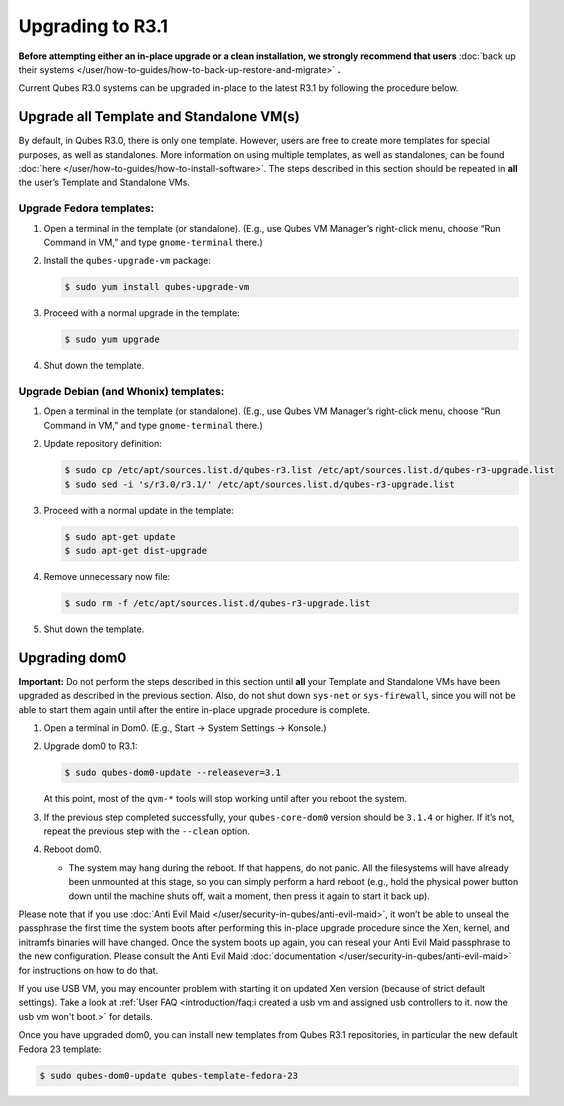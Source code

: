 =================
Upgrading to R3.1
=================


**Before attempting either an in-place upgrade or a clean installation, we strongly recommend that users** :doc:`back up their systems </user/how-to-guides/how-to-back-up-restore-and-migrate>` **.**

Current Qubes R3.0 systems can be upgraded in-place to the latest R3.1 by following the procedure below.

Upgrade all Template and Standalone VM(s)
-----------------------------------------


By default, in Qubes R3.0, there is only one template. However, users are free to create more templates for special purposes, as well as standalones. More information on using multiple templates, as well as standalones, can be found :doc:`here </user/how-to-guides/how-to-install-software>`. The steps described in this section should be repeated in **all** the user’s Template and Standalone VMs.

Upgrade Fedora templates:
^^^^^^^^^^^^^^^^^^^^^^^^^


1. Open a terminal in the template (or standalone). (E.g., use Qubes VM Manager’s right-click menu, choose “Run Command in VM,” and type ``gnome-terminal`` there.)

2. Install the ``qubes-upgrade-vm`` package:

   .. code:: console

         $ sudo yum install qubes-upgrade-vm



3. Proceed with a normal upgrade in the template:

   .. code:: console

         $ sudo yum upgrade



4. Shut down the template.



Upgrade Debian (and Whonix) templates:
^^^^^^^^^^^^^^^^^^^^^^^^^^^^^^^^^^^^^^


1. Open a terminal in the template (or standalone). (E.g., use Qubes VM Manager’s right-click menu, choose “Run Command in VM,” and type ``gnome-terminal`` there.)

2. Update repository definition:

   .. code:: console

         $ sudo cp /etc/apt/sources.list.d/qubes-r3.list /etc/apt/sources.list.d/qubes-r3-upgrade.list
         $ sudo sed -i 's/r3.0/r3.1/' /etc/apt/sources.list.d/qubes-r3-upgrade.list



3. Proceed with a normal update in the template:

   .. code:: console

         $ sudo apt-get update
         $ sudo apt-get dist-upgrade



4. Remove unnecessary now file:

   .. code:: console

         $ sudo rm -f /etc/apt/sources.list.d/qubes-r3-upgrade.list



5. Shut down the template.



Upgrading dom0
--------------


**Important:** Do not perform the steps described in this section until **all** your Template and Standalone VMs have been upgraded as described in the previous section. Also, do not shut down ``sys-net`` or ``sys-firewall``, since you will not be able to start them again until after the entire in-place upgrade procedure is complete.

1. Open a terminal in Dom0. (E.g., Start -> System Settings -> Konsole.)

2. Upgrade dom0 to R3.1:

   .. code:: console

         $ sudo qubes-dom0-update --releasever=3.1


   At this point, most of the ``qvm-*`` tools will stop working until after you reboot the system.

3. If the previous step completed successfully, your ``qubes-core-dom0`` version should be ``3.1.4`` or higher. If it’s not, repeat the previous step with the ``--clean`` option.

4. Reboot dom0.

   - The system may hang during the reboot. If that happens, do not panic. All the filesystems will have already been unmounted at this stage, so you can simply perform a hard reboot (e.g., hold the physical power button down until the machine shuts off, wait a moment, then press it again to start it back up).





Please note that if you use :doc:`Anti Evil Maid </user/security-in-qubes/anti-evil-maid>`, it won’t be able to unseal the passphrase the first time the system boots after performing this in-place upgrade procedure since the Xen, kernel, and initramfs binaries will have changed. Once the system boots up again, you can reseal your Anti Evil Maid passphrase to the new configuration. Please consult the Anti Evil Maid :doc:`documentation </user/security-in-qubes/anti-evil-maid>` for instructions on how to do that.

If you use USB VM, you may encounter problem with starting it on updated Xen version (because of strict default settings). Take a look at :ref:`User FAQ <introduction/faq:i created a usb vm and assigned usb controllers to it. now the usb vm won't boot.>` for details.

Once you have upgraded dom0, you can install new templates from Qubes R3.1 repositories, in particular the new default Fedora 23 template:

.. code:: console

      $ sudo qubes-dom0-update qubes-template-fedora-23


